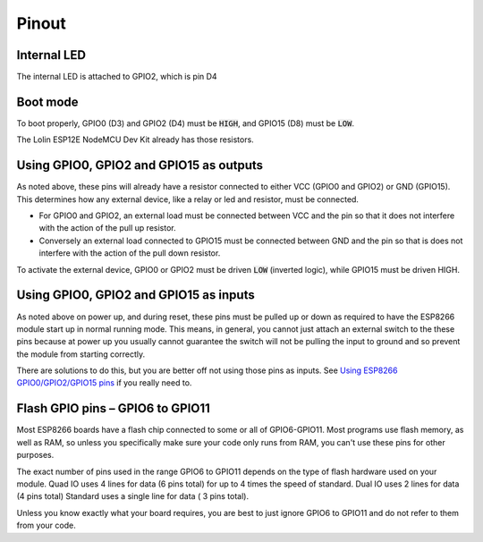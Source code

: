 Pinout
======

.. image:: images/NodeMcu-V3-Lua-WIFI_005_0.jpg

Internal LED
~~~~~~~~~~~~
The internal LED is attached to GPIO2, which is pin D4

Boot mode
~~~~~~~~~
To boot properly, GPIO0 (D3) and GPIO2 (D4) must be :code:`HIGH`, and GPIO15 (D8) must be :code:`LOW`.

The Lolin ESP12E NodeMCU Dev Kit already has those resistors.

Using GPIO0, GPIO2 and GPIO15 as outputs
~~~~~~~~~~~~~~~~~~~~~~~~~~~~~~~~~~~~~~~~
As noted above, these pins will already have a resistor connected to either VCC (GPIO0 and GPIO2) or GND (GPIO15). This determines how any external device, like a relay or led and resistor, must be connected. 

* For GPIO0 and GPIO2, an external load must be connected between VCC and the pin so that it does not interfere with the action of the pull up resistor.
* Conversely an external load connected to GPIO15 must be connected between GND and the pin so that is does not interfere with the action of the pull down resistor. 

To activate the external device, GPIO0 or GPIO2 must be driven :code:`LOW` (inverted logic), while GPIO15 must be driven HIGH. 

Using GPIO0, GPIO2 and GPIO15 as inputs
~~~~~~~~~~~~~~~~~~~~~~~~~~~~~~~~~~~~~~~
As noted above on power up, and during reset, these pins must be pulled up or down as required to have the ESP8266 module start up in normal running mode. This means, in general, you cannot just attach an external switch to the these pins because at power up you usually cannot guarantee the switch will not be pulling the input to ground and so prevent the module from starting correctly.

There are solutions to do this, but you are better off not using those pins as inputs. See `Using ESP8266 GPIO0/GPIO2/GPIO15 pins <https://www.forward.com.au/pfod/ESP8266/GPIOpins/index.html>`_ if you really need to. 

Flash GPIO pins – GPIO6 to GPIO11
~~~~~~~~~~~~~~~~~~~~~~~~~~~~~~~~~
Most ESP8266 boards have a flash chip connected to some or all of GPIO6-GPIO11. Most programs use flash memory, as well as RAM, so unless you specifically make sure your code only runs from RAM, you can't use these pins for other purposes.

The exact number of pins used in the range GPIO6 to GPIO11 depends on the type of flash hardware used on your module. Quad IO uses 4 lines for data (6 pins total) for up to 4 times the speed of standard. Dual IO uses 2 lines for data (4 pins total) Standard uses a single line for data ( 3 pins total).

Unless you know exactly what your board requires, you are best to just ignore GPIO6 to GPIO11 and do not refer to them from your code.
